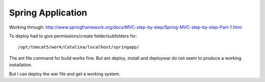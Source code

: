 Spring Application
******************

Working through:
http://www.springframework.org/docs/MVC-step-by-step/Spring-MVC-step-by-step-Part-1.html

To deploy had to give permissions/create folder/subfolders for:

::

  /opt/tomcat5/work/Catalina/localhost/springapp/

The ant file command for build works fine.  But ant deploy, install and
deploywar do not seem to produce a working installation.

But I can deploy the war file and get a working system.

